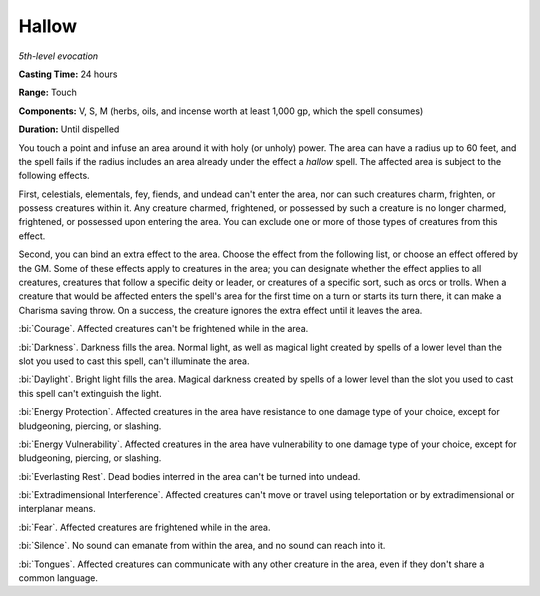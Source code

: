 .. _`Hallow`:

Hallow
------

*5th-level evocation*

**Casting Time:** 24 hours

**Range:** Touch

**Components:** V, S, M (herbs, oils, and incense worth at least 1,000
gp, which the spell consumes)

**Duration:** Until dispelled

You touch a point and infuse an area around it with holy (or unholy)
power. The area can have a radius up to 60 feet, and the spell fails if
the radius includes an area already under the effect a *hallow* spell.
The affected area is subject to the following effects.

First, celestials, elementals, fey, fiends, and undead can't enter the
area, nor can such creatures charm, frighten, or possess creatures
within it. Any creature charmed, frightened, or possessed by such a
creature is no longer charmed, frightened, or possessed upon entering
the area. You can exclude one or more of those types of creatures from
this effect.

Second, you can bind an extra effect to the area. Choose the effect from
the following list, or choose an effect offered by the GM. Some of these
effects apply to creatures in the area; you can designate whether the
effect applies to all creatures, creatures that follow a specific deity
or leader, or creatures of a specific sort, such as orcs or trolls. When
a creature that would be affected enters the spell's area for the first
time on a turn or starts its turn there, it can make a Charisma saving
throw. On a success, the creature ignores the extra effect until it
leaves the area.

:bi:`Courage`. Affected creatures can't be frightened while in the area.

:bi:`Darkness`. Darkness fills the area. Normal light, as well as
magical light created by spells of a lower level than the slot you used
to cast this spell, can't illuminate the area.

:bi:`Daylight`. Bright light fills the area. Magical darkness created by
spells of a lower level than the slot you used to cast this spell can't
extinguish the light.

:bi:`Energy Protection`. Affected creatures in the area have resistance
to one damage type of your choice, except for bludgeoning, piercing, or
slashing.

:bi:`Energy Vulnerability`. Affected creatures in the area have
vulnerability to one damage type of your choice, except for bludgeoning,
piercing, or slashing.

:bi:`Everlasting Rest`. Dead bodies interred in the area can't be turned
into undead.

:bi:`Extradimensional Interference`. Affected creatures can't move or
travel using teleportation or by extradimensional or interplanar means.

:bi:`Fear`. Affected creatures are frightened while in the area.

:bi:`Silence`. No sound can emanate from within the area, and no sound
can reach into it.

:bi:`Tongues`. Affected creatures can communicate with any other
creature in the area, even if they don't share a common language.

